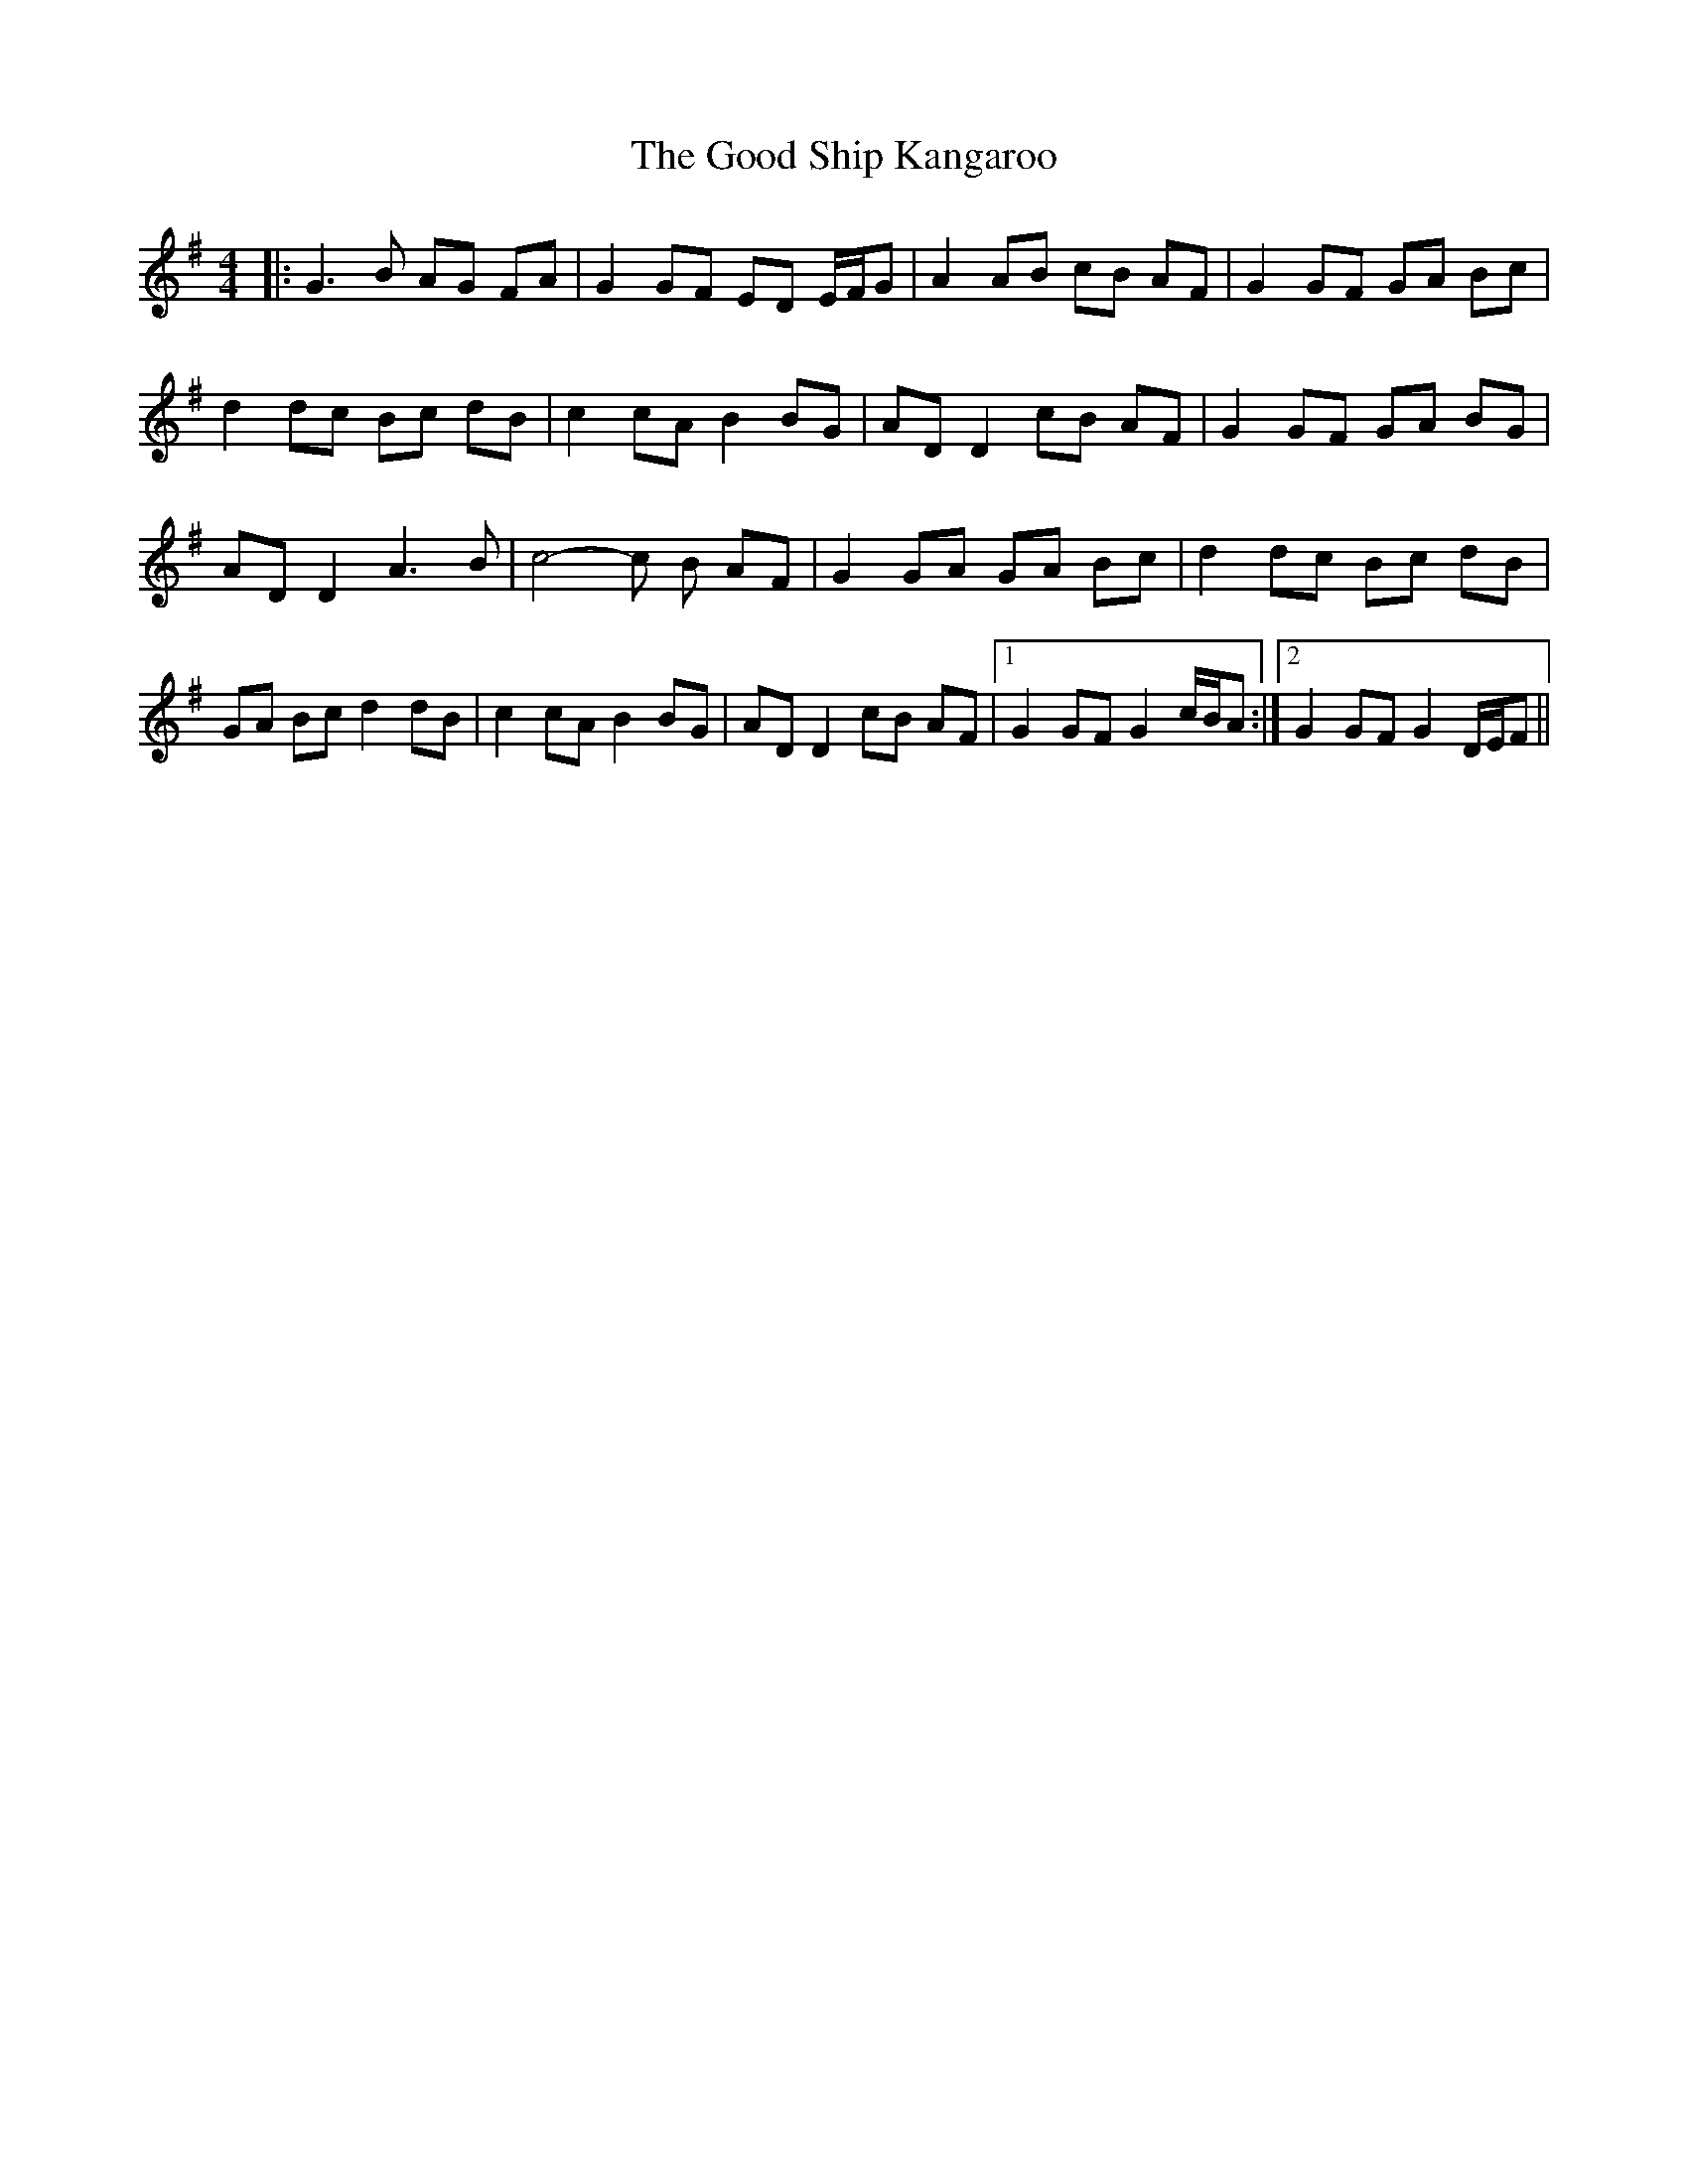 X: 2
T: Good Ship Kangaroo, The
Z: rogovath
S: https://thesession.org/tunes/8593#setting27838
R: reel
M: 4/4
L: 1/8
K: Gmaj
|:G3B AG FA |G2GF ED E/F/G | A2 AB cB AF | G2 GF GA Bc |
d2 dc Bc dB| c2 cA B2 BG| ADD2 cB AF|G2 GF GA BG|
ADD2 A3 B |c4-c B AF |G2 GA GA Bc |d2 dc Bc dB |
GA Bc d2 dB |c2cA B2BG | AD D2cB AF |1G2 GF G2 c/B/A:|2G2 GF G2 D/E/F||
